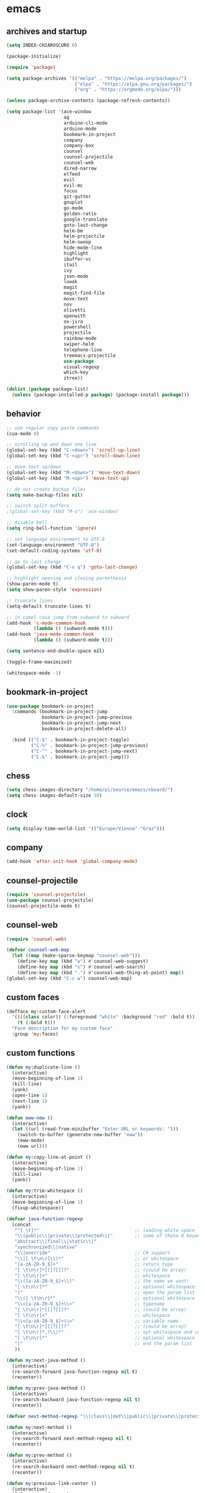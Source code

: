 * emacs
** archives and startup
#+BEGIN_SRC emacs-lisp
  (setq INDEX-CHIAROSCURO 0)

  (package-initialize)

  (require 'package)

  (setq package-archives '(("melpa" . "https://melpa.org/packages/")
                           ("elpa" . "https://elpa.gnu.org/packages/")
                           ("org" . "https://orgmode.org/elpa/")))

  (unless package-archive-contents (package-refresh-contents))

  (setq package-list '(ace-window
                       ag
                       arduino-cli-mode
                       arduino-mode
                       bookmark-in-project
                       company
                       company-box
                       counsel
                       counsel-projectile
                       counsel-web
                       dired-narrow
                       elfeed
                       evil
                       evil-mc
                       focus
                       git-gutter
                       gnuplot
                       go-mode
                       golden-ratio
                       google-translate
                       goto-last-change
                       helm-bm
                       helm-projectile
                       helm-swoop
                       hide-mode-line
                       highlight
                       ibuffer-vc
                       itail
                       ivy
                       json-mode
                       luwak
                       magit
                       magit-find-file
                       move-text
                       nov
                       olivetti
                       openwith
                       ox-jira
                       powershell
                       projectile
                       rainbow-mode
                       swiper-helm
                       telephone-line
                       treemacs-projectile
                       use-package
                       visual-regexp
                       which-key
                       ztree))

  (dolist (package package-list)
    (unless (package-installed-p package) (package-install package)))
#+END_SRC
** behavior
#+BEGIN_SRC emacs-lisp
  ;; use regular copy paste commands
  (cua-mode 0)

  ;; scrolling up and down one line
  (global-set-key (kbd "C-<down>") 'scroll-up-line)
  (global-set-key (kbd "C-<up>") 'scroll-down-line)

  ;; move text up/down
  (global-set-key (kbd "M-<down>") 'move-text-down)
  (global-set-key (kbd "M-<up>") 'move-text-up)

  ;; do not create backup files
  (setq make-backup-files nil)

  ;; switch split buffers
  ;(global-set-key (kbd "M-o") 'ace-window)

  ;; disable bell
  (setq ring-bell-function 'ignore)

  ;; set language environment to UTF-8
  (set-language-environment "UTF-8")
  (set-default-coding-systems 'utf-8)

  ;; go to last change
  (global-set-key (kbd "C-x q") 'goto-last-change)

  ;; highlight opening and closing parenthesis
  (show-paren-mode t)
  (setq show-paren-style 'expression)

  ;; truncate lines
  (setq-default truncate-lines t)

  ;; in camel case jump from subword to subword
  (add-hook 'c-mode-common-hook
            (lambda () (subword-mode t)))
  (add-hook 'java-mode-common-hook
            (lambda () (subword-mode t)))

  (setq sentence-end-double-space nil)

  (toggle-frame-maximized)

  (whitespace-mode -1)
#+END_SRC
** bookmark-in-project
#+BEGIN_SRC emacs-lisp
  (use-package bookmark-in-project
    :commands (bookmark-in-project-jump
               bookmark-in-project-jump-previous
               bookmark-in-project-jump-next
               bookmark-in-project-delete-all)

    :bind (("C-$" . bookmark-in-project-toggle)
           ("C-%" . bookmark-in-project-jump-previous)
           ("C-^" . bookmark-in-project-jump-next)
           ("C-&" . bookmark-in-project-jump)))
#+END_SRC
** chess
#+BEGIN_SRC emacs-lisp
(setq chess-images-directory "/home/pi/source/emacs/xboard/")
(setq chess-images-default-size 50)
#+END_SRC
** clock
#+BEGIN_SRC emacs-lisp
  (setq display-time-world-list '(("Europe/Vienna" "Graz")))
#+END_SRC
** company
#+BEGIN_SRC emacs-lisp
  (add-hook 'after-init-hook 'global-company-mode)
#+END_SRC
** counsel-projectile
#+BEGIN_SRC emacs-lisp
  (require 'counsel-projectile)
  (use-package counsel-projectile)
  (counsel-projectile-mode t)
#+END_SRC
** counsel-web
#+BEGIN_SRC emacs-lisp
  (require 'counsel-web)

  (defvar counsel-web-map
    (let ((map (make-sparse-keymap "counsel-web")))
      (define-key map (kbd "w") #'counsel-web-suggest)
      (define-key map (kbd "s") #'counsel-web-search)
      (define-key map (kbd ".") #'counsel-web-thing-at-point) map))
  (global-set-key (kbd "C-c w") counsel-web-map)
#+END_SRC
** custom faces
#+BEGIN_SRC emacs-lisp
  (defface my:custom-face-alert
    '((((class color)) (:foreground "white" :background "red" :bold t))
      (t (:bold t)))
    "Face description for my custom face"
    :group 'my:faces)
#+END_SRC
** custom functions
#+BEGIN_SRC emacs-lisp
  (defun my:duplicate-line ()
    (interactive)
    (move-beginning-of-line 1)
    (kill-line)
    (yank)
    (open-line 1)
    (next-line 1)
    (yank))

  (defun eww-new ()
    (interactive)
    (let ((url (read-from-minibuffer "Enter URL or keywords: ")))
      (switch-to-buffer (generate-new-buffer "eww"))
      (eww-mode)
      (eww url)))

  (defun my:copy-line-at-point ()
    (interactive)
    (move-beginning-of-line 1)
    (kill-line)
    (yank))

  (defun my:trim-whitespace ()
    (interactive)
    (move-beginning-of-line 1)
    (fixup-whitespace))

  (defvar java-function-regexp
    (concat
     "^[ \t]*"                                   ;; leading white space
     "\\(public\\|private\\|protected\\|"        ;; some of these 8 keywords
     "abstract\\|final\\|static\\|"
     "synchronized\\|native"
     "\\|override"                               ;; C# support
     "\\|[ \t\n\r]\\)*"                          ;; or whitespace
     "[a-zA-Z0-9_$]+"                            ;; return type
     "[ \t\n\r]*[[]?[]]?"                        ;; (could be array)
     "[ \t\n\r]+"                                ;; whitespace
     "\\([a-zA-Z0-9_$]+\\)"                      ;; the name we want!
     "[ \t\n\r]*"                                ;; optional whitespace
     "("                                         ;; open the param list
     "\\([ \t\n\r]*"                             ;; optional whitespace
     "\\<[a-zA-Z0-9_$]+\\>"                      ;; typename
     "[ \t\n\r]*[[]?[]]?"                        ;; (could be array)
     "[ \t\n\r]+"                                ;; whitespace
     "\\<[a-zA-Z0-9_$]+\\>"                      ;; variable name
     "[ \t\n\r]*[[]?[]]?"                        ;; (could be array)
     "[ \t\n\r]*,?\\)*"                          ;; opt whitespace and comma
     "[ \t\n\r]*"                                ;; optional whitespace
     ")"                                         ;; end the param list
     ))

  (defun my:next-java-method ()
    (interactive)
    (re-search-forward java-function-regexp nil t)
    (recenter))

  (defun my:prev-java-method ()
    (interactive)
    (re-search-backward java-function-regexp nil t)
    (recenter))

  (defvar next-method-regexp "\\(class\\|def\\|public\\|private\\|protected\\|defun\\|defvar\\|[a-zA-Z0-9_$]+(\\)")

  (defun my:next-method ()
    (interactive)
    (re-search-forward next-method-regexp nil t)
    (recenter))

  (defun my:prev-method ()
    (interactive)
    (re-search-backward next-method-regexp nil t)
    (recenter))

  (defun my:previous-link-center ()
    (interactive)
    (Info-prev-reference)
    (recenter))

  (defun my:next-link-center ()
    (interactive)
    (Info-next-reference)
    (recenter))

  (defun my:agenda-view ()
    (interactive)
    (org-agenda t "a")
    (org-agenda-day-view)
    (delete-other-windows)
    (org-agenda-redo-all))

  (defun my:replace-umlauts ()
    (interactive)
    (beginning-of-buffer)
    (while (search-forward "ae" nil t)
      (replace-match "ä" nil t))
    (beginning-of-buffer)
    (while (search-forward "oe" nil t)
      (replace-match "ö" nil t))
    (beginning-of-buffer)
    (while (search-forward "ue" nil t)
      (replace-match "ü" nil t)))

  (defun my:umlaut-a ()
    (interactive)
    (insert "ä"))
  (global-set-key (kbd "C-c k a") 'my:umlaut-a)

  (defun my:umlaut-o ()
    (interactive)
    (insert "ö"))
  (global-set-key (kbd "C-c k o") 'my:umlaut-o)

  (defun my:umlaut-u ()
    (interactive)
    (insert "ü"))
  (global-set-key (kbd "C-c k u") 'my:umlaut-u)

  (defun my:umlaut-s ()
    (interactive)
    (insert "ß"))
  (global-set-key (kbd "C-c k s") 'my:umlaut-s)

  (defun my:get-filename ()
    (interactive)
    (dired-jump)
    (dired-copy-filename-as-kill)
    (kill-this-buffer))
  (global-set-key (kbd "C-x y") 'my:get-filename)

  (defun my:projectile-magit ()
    (interactive)
    (projectile-vc)
    (delete-other-windows))
  (global-set-key (kbd "C-c v") 'my:projectile-magit)

  (defun my:magit-log ()
    (interactive)
    (magit-log-current nil nil nil)
    (delete-other-windows))
  (global-set-key (kbd "C-c L") 'my:magit-log)

  (defun my:new-line ()
    (interactive)
    (move-end-of-line nil)
    (newline)
    (c-indent-line-or-region))
  (global-set-key (kbd "C-c n") 'my:new-line)

  (defun my:toggle-fringe ()
    (interactive)
    (cond ((eq my:fringe 1)
      (progn (fringe-mode '(0 . 0))
             (setq my:fringe 0)
             (message "fringe off")))
    ((eq my:fringe 0)
      (progn (fringe-mode '(20 . 20))
             (setq my:fringe 1)
             (message "fringe on")))))
  (global-set-key (kbd "C-}") 'my:toggle-fringe)

  (defun my:start-screen ()
    (interactive)
    (my:agenda-view)
    (org-agenda-redo-all)
    (split-window-below)
    (my:show-projects))

  (defun my:show-projects ()
    (interactive)
    (switch-to-buffer "*projects*")
    (mark-whole-buffer)
    (cua-delete-region)
    (org-mode)
    (insert "#+TITLE: Projects\n\n")
    (dolist (project (projectile-relevant-known-projects))
      (insert (concat "* " " [[" project "]] " "\n")))
    (goto-char (point-min)))

  (defun my:dired-projectile-main-folder ()
    (projectile-dired)
    (dired-up-directory))

  (defun my:dired-projectile-search (regexp search-in-subdirs)
    (interactive "sRegexp: \nP")
    (my:dired-projectile-main-folder)
    (message regexp)
    (dired-do-find-regexp regexp)
    (delete-other-windows))

  (defun my:vc-git-grep ()
    "my:vc-git-grep"
    (interactive)
    (vc-git-grep (read-from-minibuffer "Search for: ")
      "\*"
      "\*"))

  (defun my:reset-font-size ()
    (interactive)
    (setq font-size default-font-size)
    (set-face-attribute 'default nil :height font-size))
  (global-set-key (kbd "C-S-o") 'my:reset-font-size)

  (defun my:decrease-font-size ()
    (interactive)
    (setq font-size (- font-size 20))
    (set-face-attribute 'default nil :height font-size))
  (global-set-key (kbd "C-!") 'my:decrease-font-size)

  (defun my:increase-font-size ()
    (interactive)
    (setq font-size (+ font-size 20))
    (set-face-attribute 'default nil :height font-size))
  (global-set-key (kbd "C-@") 'my:increase-font-size)

  (defun my:avy-goto-line ()
    (interactive)
    (avy-goto-line)
    (evil-first-non-blank))
  (global-set-key (kbd "C-t") 'my:avy-goto-line)

  (defun my:disable-golden-ratio-mode ()
    "Disable golden-ratio-mode in ediff."
    (golden-ratio-mode -1))
  (add-hook 'ediff-mode-hook #'my:disable-golden-ratio-mode)

  (defun my:enable-golden-ratio-mode ()
    "Enable golden-ratio-mode after ediff."
    (golden-ratio-mode 1))
  (add-hook 'ediff-quit-hook #'my:enable-golden-ratio-mode)
#+END_SRC
** custom minor foo mode
See https://nullprogram.com/blog/2013/02/06/
#+BEGIN_SRC emacs-lisp
(make-variable-buffer-local
 (defvar foo-count 0
   "Number of foos inserted into the current buffer."))

(defun insert-foo ()
  (interactive)
  (setq foo-count (1+ foo-count))
  (insert "foo"))

;;;###autoload
(define-minor-mode foo-mode
  "Get your foos in the right places."
  :lighter " foo"
  :keymap (let ((map (make-sparse-keymap)))
            (define-key map (kbd "C-c f") 'insert-foo)
            map))

;;;###autoload
(add-hook 'text-mode-hook 'foo-mode)

(provide 'foo-mode)
#+END_SRC
** custom minor logger mode
#+BEGIN_SRC emacs-lisp
  (define-minor-mode my-logger-mode
    "Custom mode for following logs.")
  (add-hook 'my-logger-mode-hook 'my:my-logger-colorize-background)

  (defun my:my-logger-colorize-background ()
  (interactive)
    (highlight-regexp "treemacs")
    ;;(setq buffer-face-mode-face '(:background "red"))
    (buffer-face-mode 1))
#+END_SRC
** dap-debug template
#+BEGIN_SRC emacs-lisp
;  (dap-register-debug-template "My Runner1"
;                               (list :type "java"
;                                     :request "launch"
;                                     :args "heeeeeeeeeello"
;                                     :vmArgs ""
;                                     :projectName "maven_sandbox"
;                                     :mainClass "org.sandbox.Main"
;                                     :env '(("DEV" . "1"))))
; 
;  (dap-register-debug-template "My Runner2"
;                               (list :type "java"
;                                     :request "launch"
;                                     :args "1 2 3 4 5 6"
;                                     :vmArgs ""
;                                     :projectName "maven_sandbox"
;                                     :mainClass "org.sandbox.Main"
;                                     :env '(("DEV" . "1"))))
#+END_SRC
** dired
#+BEGIN_SRC emacs-lisp
  ;; dired move up folder with "b"
  (add-hook 'dired-mode-hook
            (lambda ()
              (define-key dired-mode-map (kbd "b")
                          (lambda () (interactive) (find-alternate-file "..")))))

  (use-package dired-narrow
    :ensure t
    :config
    (bind-key "C-x f" #'dired-narrow-fuzzy))
  (require 'dired-narrow)
  (setq dired-dwim-target t)
#+END_SRC
** ediff
#+BEGIN_SRC emacs-lisp
(setq ediff-split-window-function 'split-window-horizontally)
#+END_SRC
** elfeed
#+BEGIN_SRC emacs-lisp
  (require 'elfeed)
  (setq elfeed-feeds '(("https://www.comicsrss.com/rss/dilbert.rss" comics dilbert)
                       ("https://www.comicsrss.com/rss/garfield.rss" comics garfield)
                       ("https://www.comicsrss.com/rss/peanuts.rss" comics peanuts)
                       ("https://rss.orf.at/news.xml" news orf)
                       ("https://rss.orf.at/steiermark.xml" news orf steiermark)
                       ("https://rss.orf.at/science.xml" news orf science)
                       ("https://rss.orf.at/sport.xml" news orf sport)
                       ("https://rss.orf.at/help.xml" news orf help)
                       ("https://rss.orf.at/oe3.xml" news orf oe3)
                       ("https://rss.orf.at/fm4.xml" news orf fm4)
                       ("https://www.derstandard.at/rss" derstandard)
                       ("https://www.derstandard.at/rss/international" derstandard international)
                       ("https://www.derstandard.at/rss/inland" derstandard inland)
                       ("https://www.derstandard.at/rss/web" derstandard web)
                       ("https://www.derstandard.at/rss/live" derstandard live)
  ))
#+END_SRC
** engine mode
#+BEGIN_SRC emacs-lisp
;;(require 'engine-mode)
;;(engine-mode t)

;;(defengine duckduckgo
;;  "https://duckduckgo.com/?q=%s"
;;  :keybinding "d")

;;(defengine google
;;  "http://www.google.com/search?ie=utf-8&oe=utf-8&q=%s"
;;  :keybinding "g")

;;(defengine google-images
;;  "http://www.google.com/images?hl=en&source=hp&biw=1440&bih=795&gbv=2&aq=f&aqi=&aql=&oq=&q=%s"
;;  :keybinding "i")

;;(defengine google-maps
;;  "http://maps.google.com/maps?q=%s"
;;  :keybinding "m")

;;(defengine stack-overflow
;;  "https://stackoverflow.com/search?q=%s"
;;  :keybinding "o")

;;(defengine wikipedia
;;  "http://www.wikipedia.org/search-redirect.php?language=en&go=Go&search=%s"
;;  :keybinding "w")

;;(defengine youtube
;;  "http://www.youtube.com/results?aq=f&oq=&search_query=%s"
;;  :keybinding "y")
#+END_SRC
** environment setup
Load environment variables properly by installing *exec-path-from-shell*.
#+BEGIN_SRC emacs-lisp
  (use-package exec-path-from-shell :ensure t)
  (exec-path-from-shell-initialize)
#+END_SRC
** evil
#+BEGIN_SRC emacs-lisp
  (use-package evil)
  (require 'evil)
  (evil-mode 1)

  (setq evil-default-state 'emacs)

  (use-package telephone-line)
  (require 'telephone-line)

  (setq telephone-line-primary-left-separator    'telephone-line-flat
        telephone-line-secondary-left-separator  'telephone-line-flat
        telephone-line-primary-right-separator   'telephone-line-flat
        telephone-line-secondary-right-separator 'telephone-line-flat)

  (setq telephone-line-evil-use-short-tag t)

  (setq telephone-line-lhs
      '((evil . (telephone-line-evil-tag-segment))
        (nil  . (telephone-line-buffer-segment))
        (nil  . (telephone-line-vc-segment
                 telephone-line-erc-modified-channels-segment))
        (nil  . (telephone-line-projectile-segment))))

  (setq telephone-line-rhs
      '((nil  . (telephone-line-misc-info-segment))
        (nil  . (telephone-line-major-mode-segment))
        (nil  . (telephone-line-airline-position-segment))))

  ;; all configurations must be set before this line
  ;; https://github.com/dbordak/telephone-line/blob/master/examples.org
  (telephone-line-mode 1)
#+END_SRC
** evil-mc
#+BEGIN_SRC emacs-lisp
  (require 'evil-mc)
  (global-evil-mc-mode 1)
#+END_SRC
** eww
#+BEGIN_SRC emacs-lisp
  ;;(setq browse-url-browser-function 'eww-browse-url ;; Use eww as the default browser
  ;;      shr-use-fonts  nil ;; No special fonts
  ;;      shr-use-colors nil ;; No colors
  ;;      eww-search-prefix "https://wiby.me/?q=") ;; Use another engine for searching

  (setq eww-search-prefix "https://www.google.com/search?q=")

  (cond
   ((string-equal system-type "windows-nt")
    (progn (setq browse-url-browser-function 'browse-url-generic browse-url-generic-program "C:\\Program Files\\Google\\Chrome\\Application\\chrome.exe") (message "windows-nt")))
   ((string-equal system-type "gnu/linux")
    (progn (setq browse-url-browser-function 'browse-url-generic browse-url-generic-program "chromium-browser") (message "linux"))))
 #+END_SRC
** focus
#+BEGIN_SRC emacs-lisp
(require 'focus)
#+END_SRC
** git-gutter
#+BEGIN_SRC emacs-lisp
  (global-git-gutter-mode t)
#+END_SRC
** gnus
#+BEGIN_SRC emacs-lisp
;;; {{ If you'd like to compose mail outside of Gnus, below code should be moved into "~/.emacs.d/init.el",
;;; Personal Information
;(setq user-full-name MAIL-NAME
;      user-mail-address MAIL-MAIL)
; 
;;; Send email through SMTP
;(setq message-send-mail-function 'smtpmail-send-it
;      smtpmail-default-smtp-server "mail.gmx.net"
;      smtpmail-smtp-service 587
;      smtpmail-local-domain MAIL-MAIL)
; 
;;; auto-complete emacs address using bbdb command, optional
;;;(add-hook 'message-mode-hook
;;;          '(lambda ()
;;;             (flyspell-mode t)
;;;             (local-set-key (kbd "TAB") 'bbdb-complete-name)))
;;; }}
; 
;(require 'nnir)
; 
;;; Please note mail folders in `gnus-select-method' have NO prefix like "nnimap+hotmail:" or "nnimap+gmail:"
;(setq gnus-select-method '(nntp "news.gwene.org")) ;; Read feeds/atom through gwene
; 
;;; ask encryption password once
;(setq epa-file-cache-passphrase-for-symmetric-encryption t)
; 
;(add-to-list 'gnus-secondary-select-methods
;             '(nnimap "gmx"
;                      (nnimap-address "imap.gmx.net")
;                      (nnimap-server-port 993)
;                      (nnimap-stream ssl)
;                      (nnir-search-engine imap)
;                      (nnmail-expiry-wait 90)))
; 
;;; @see http://gnus.org/manual/gnus_397.html
;;;(add-to-list 'gnus-secondary-select-methods
;;;             '(nnimap "gmail"
;;;                      (nnimap-address "imap.gmail.com")
;;;                      (nnimap-server-port 993)
;;;                      (nnimap-stream ssl)
;;;                      (nnir-search-engine imap)
;;;                      ;; @see http://www.gnu.org/software/emacs/manual/html_node/gnus/Expiring-Mail.html
;;;                      ;; press 'E' to expire email
;;;                      (nnmail-expiry-target "nnimap+gmail:[Gmail]/Trash")
;;;                      (nnmail-expiry-wait 90)))
; 
;;; OPTIONAL, the setup for Microsoft Hotmail
;;;(add-to-list 'gnus-secondary-select-methods
;;;             '(nnimap "hotmail"
;;;                      (nnimap-address "imap-mail.outlook.com")
;;;                      (nnimap-server-port 993)
;;;                      (nnimap-stream ssl)
;;;                      (nnir-search-engine imap)
;;;                      (nnmail-expiry-wait 90)))
; 
;(setq gnus-thread-sort-functions
;      '(gnus-thread-sort-by-most-recent-date
;        (not gnus-thread-sort-by-number)))
; 
;;; NO 'passive
;(setq gnus-use-cache t)
; 
;;; {{ press "o" to view all groups
;(defun my-gnus-group-list-subscribed-groups ()
;  "List all subscribed groups with or without un-read messages"
;  (interactive)
;  (gnus-group-list-all-groups 5))
; 
;(define-key gnus-group-mode-map
;  ;; list all the subscribed groups even they contain zero un-read messages
;  (kbd "o") 'my-gnus-group-list-subscribed-groups)
;;; }}
; 
;;; BBDB: Address list
;;;(add-to-list 'load-path "/where/you/place/bbdb/")
;;;(require 'bbdb)
;;;(bbdb-initialize 'message 'gnus 'sendmail)
;;;(add-hook 'gnus-startup-hook 'bbdb-insinuate-gnus)
;;;(setq bbdb/mail-auto-create-p t
;;;      bbdb/news-auto-create-p t)
; 
;;; Fetch only part of the article if we can.
;;; I saw this in someone's .gnus
;(setq gnus-read-active-file 'some)
; 
;;; open attachment
;(eval-after-load 'mailcap
;  '(progn
;     (cond
;      ;; on macOS, maybe change mailcap-mime-data?
;      ((eq system-type 'darwin))
;      ;; on Windows, maybe change mailcap-mime-data?
;      ((eq system-type 'windows-nt))
;      (t
;       ;; Linux, read ~/.mailcap
;       (mailcap-parse-mailcaps)))))
; 
;;; Tree view for groups.
;(add-hook 'gnus-group-mode-hook 'gnus-topic-mode)
; 
;;; Threads!  I hate reading un-threaded email -- especially mailing
;;; lists.  This helps a ton!
;(setq gnus-summary-thread-gathering-function 'gnus-gather-threads-by-subject)
; 
;;; Also, I prefer to see only the top level message.  If a message has
;;; several replies or is part of a thread, only show the first message.
;;; `gnus-thread-ignore-subject' will ignore the subject and
;;; look at 'In-Reply-To:' and 'References:' headers.
;(setq gnus-thread-hide-subtree t)
;(setq gnus-thread-ignore-subject t)
; 
;;; Read HTML mail:
;;; You need install the command line web browser 'w3m' and Emacs plugin 'w3m'
;;; manually. It specify the html render as w3m so my setup works on all versions
;;; of Emacs.
;;;
;;; Since Emacs 24+, a default html rendering engine `shr' is provided:
;;;   - It works out of box without any cli program dependency or setup
;;;   - It can render html color
;;; So below line is optional.
;(setq mm-text-html-renderer 'w3m) ;; OPTIONAL
; 
;;; http://www.gnu.org/software/emacs/manual/html_node/gnus/_005b9_002e2_005d.html
;(setq gnus-use-correct-string-widths nil)
; 
;;; Sample on how to organize mail folders.
;;; It's dependent on `gnus-topic-mode'.
;(eval-after-load 'gnus-topic
;  '(progn
;     (setq gnus-message-archive-group '((format-time-string "sent.%Y")))
;     (setq gnus-server-alist '(("archive" nnfolder "archive" (nnfolder-directory "~/Mail/archive")
;                                (nnfolder-active-file "~/Mail/archive/active")
;                                (nnfolder-get-new-mail nil)
;                                (nnfolder-inhibit-expiry t))))
; 
;     ;; "Gnus" is the root folder, and there are three mail accounts, "misc", "hotmail", "gmail"
;     (setq gnus-topic-topology '(("Gnus" visible)
;                                 (("misc" visible))
;                                 ;;(("hotmail" visible nil nil))
;                                 ;;(("gmail" visible nil nil))))
;                                 (("gmx" visible nil nil))))
; 
;     ;; each topic corresponds to a public imap folder
;     (setq gnus-topic-alist '(
;                              ("gmx" ;; the key of topic
;                               "nnimap+gmx:Inbox"
;                               "nnimap+gmx:Drafts"
;                               "nnimap+gmx:Sent"
;                               "nnimap+gmx:Junk"
;                               "nnimap+gmx:Deleted")
;                              ;;("hotmail" ;; the key of topic
;                              ;; "nnimap+hotmail:Inbox"
;                              ;; "nnimap+hotmail:Drafts"
;                              ;; "nnimap+hotmail:Sent"
;                              ;; "nnimap+hotmail:Junk"
;                              ;; "nnimap+hotmail:Deleted")
;                              ;;("gmail" ;; the key of topic
;                              ;; "nnimap+gmail:INBOX"
;                              ;; "nnimap+gmail:[Gmail]/Sent Mail"
;                              ;; "nnimap+gmail:[Gmail]/Trash"
;                              ;; "nnimap+gmail:Drafts")
;                              ("misc" ;; the key of topic
;                               "nnfolder+archive:sent.2018"
;                               "nnfolder+archive:sent.2019"
;                               "nndraft:drafts")
;                              ("Gnus")))
;
;     ;; see latest 200 mails in topic then press Enter on any group
;     ;;(gnus-topic-set-parameters "gmail" '((display . 200)))
;     ;;(gnus-topic-set-parameters "hotmail" '((display . 200)))
;     (gnus-topic-set-parameters "gmx" '((display . 200)))
;))
#+END_SRC
** golden-ratio
#+BEGIN_SRC emacs-lisp
  (require 'golden-ratio)
  (golden-ratio-mode -1)
#+END_SRC
** google-translate
#+BEGIN_SRC emacs-lisp
  (require 'google-translate)
  (require 'google-translate-default-ui)
  (global-set-key (kbd "C-c P") 'google-translate-at-point)
  (global-set-key (kbd "C-c T") 'google-translate-query-translate)
  (global-set-key (kbd "C-c R") 'google-translate-query-translate-reverse)
  (setq google-translate-default-source-language "fr")
  (setq google-translate-default-target-language "en")
#+END_SRC
** helm
#+BEGIN_SRC emacs-lisp
  (use-package helm
    :ensure t
    :init
    (helm-mode t)
    (progn (setq helm-buffers-fuzzy-matching t))
    :bind
    (("M-x" . helm-M-x))
    (("C-c k r" . helm-show-kill-ring))
    (("C-c h" . helm-grep-do-git-grep))
    (("C-r"   . helm-swoop))
    (("C-c b" . helm-buffers-list))
    (("C-c r" . helm-bookmarks))
    (("C-c i" . helm-mini))
    (("C-c q" . helm-info)))
#+END_SRC
** helm-projectile
#+BEGIN_SRC emacs-lisp
  (require 'helm-projectile)
  (helm-projectile-on)
#+END_SRC
** highlight
#+BEGIN_SRC emacs-lisp
;;;(defun my:hlt-highlight (beg end &optional face)
;;;  "Highlight the region between BEG and END using FACE."
;;;  (when (null face)
;;;    (setq face 'highlight)) ; Use 'highlight' face if no face is specified
;;;  (put-text-property beg end 'face face))
;;; 
;;;(advice-add 'hlt-highlight-symbol :override #'my:hlt-highlight)
#+END_SRC
** ibuffer-vc
#+BEGIN_SRC emacs-lisp
   (add-hook 'ibuffer-hook
     (lambda ()
       (ibuffer-vc-set-filter-groups-by-vc-root)
       (unless (eq ibuffer-sorting-mode 'alphabetic)
         (ibuffer-do-sort-by-alphabetic))))
#+END_SRC
** ido
#+BEGIN_SRC emacs-lisp
  (setq ido-enable-flex-matching t)
  (ido-mode t)
#+END_SRC
** itail
#+BEGIN_SRC emacs-lisp
  (defun my:set-highlight-regexp ()
    (highlight-regexp "gui" 'hi-green)
    (highlight-regexp "client" 'hi-green)
    (highlight-lines-matching-regexp "xxx" 'hi-aquamarine)
    (highlight-lines-matching-regexp "memode" 'hi-blue-b)
    (highlight-lines-matching-regexp "\"state\"" 'hi-blue-b)
    (highlight-lines-matching-regexp "error" 'my:custom-face-alert)
    (highlight-lines-matching-regexp "crash" 'my:custom-face-alert)
    (highlight-lines-matching-regexp "->" 'hi-yellow)

    ;;hi-aquamarine
    ;;hi-black-b
    ;;hi-black-hb
    ;;hi-blue
    ;;hi-blue-b
    ;;hi-green
    ;;hi-green-b
    ;;hi-pink
    ;;hi-red-b
    ;;hi-salmon
    ;;hi-yellow
  )

  (require 'itail)
  (add-hook 'itail-mode-hook 'my:set-highlight-regexp)
#+END_SRC
** ivy
#+BEGIN_SRC emacs-lisp
  (setq ivy-height 15)
#+END_SRC
** key bindings, kbd
#+BEGIN_SRC emacs-lisp
  (global-set-key (kbd "<f10>") 'tmm-menubar)
  (global-set-key (kbd "C-<next>") 'next-buffer)
  (global-set-key (kbd "C-<prior>") 'previous-buffer)
  (global-set-key (kbd "C-x g") 'magit-status)
  (global-set-key (kbd "C-x p") 'projectile-switch-project)
  (global-set-key (kbd "C-x o") 'projectile-find-file)
  (global-set-key (kbd "C-x d") 'my:duplicate-line)
  (global-set-key (kbd "<C-iso-lefttab>") 'my:previous-link-center)
  (global-set-key (kbd "<C-tab>") 'completion-at-point)
  (global-set-key (kbd "C-c m") 'my:agenda-view)
  (global-set-key (kbd "C-S-<up>") 'my:prev-java-method)
  (global-set-key (kbd "C-S-<down>") 'my:next-java-method)
  (global-set-key (kbd "C-9") 'helm-imenu)
  (global-set-key (kbd "C-=") 'lsp-ui-imenu)
  (global-set-key (kbd "C-0") 'treemacs)
  ;(global-set-key (kbd "C-`") 'my:dired-projectile-search)
  (global-set-key (kbd "C-\\") 'my:vc-git-grep)
  (global-set-key (kbd "C-M-`") 'helm-projectile-grep)
  (global-set-key (kbd "C-8") 'whitespace-mode)
  (global-set-key (kbd "C-x t") 'bookmark-bmenu-list)
  (global-set-key (kbd "C-x 5 5") 'magit-blame)
  (global-set-key (kbd "C-x 5 6") 'magit-log-buffer-file)
  (global-set-key (kbd "C-<escape>") 'evil-mode)
  ;(global-set-key (kbd "C-'") 'treemacs-increase-width)
  (global-set-key (kbd "C-;") 'treemacs-decrease-width)
  (global-set-key (kbd "M-m") 'xref-pop-marker-stack)
  (global-set-key (kbd "M-,") 'xref-find-definitions)
  (global-set-key (kbd "M-n") 'evil-first-non-blank)
  (global-set-key (kbd "C-x w") 'overwrite-mode)
  (global-set-key (kbd "C-c y") 'my:copy-line-at-point)
  (global-set-key (kbd "C-c t") 'my:trim-whitespace)
  (global-set-key (kbd "C-c j") 'company-yasnippet)
  (global-set-key (kbd "C-c SPC") 'company-complete)
  (global-set-key (kbd "C-x e") 'eval-buffer)
  (global-set-key (kbd "C-x a t") 'ert-run-tests-interactively)
  (global-set-key (kbd "M-s s") 'swiper)
  (global-set-key (kbd "M-s a") 'swiper-all)
  (global-set-key (kbd "M-s d") 'swiper-helm)
  (global-set-key (kbd "C-s") 'swiper)
  (global-set-key (kbd "C-c d") 'lsp-ui-peek-find-definitions)
  ;;;(global-set-key (kbd "C-c i") 'lsp-ui-peek-find-implementation)
  (global-set-key (kbd "C-c e") 'lsp-execute-code-action)
  (global-set-key (kbd "C-x b") 'ido-switch-buffer)
  (global-set-key (kbd "C-x C-b") 'ido-switch-buffer)
  (global-set-key (kbd "C-<") #'(lambda() (interactive) (scroll-right 10)))
  (global-set-key (kbd "C->") #'(lambda() (interactive) (scroll-left 10)))
  (global-set-key (kbd "C-#") 'global-hl-line-mode)
  (global-set-key (kbd "C-x r 1") 'copy-to-register)
  (global-set-key (kbd "C-x r 2") 'helm-register)
  ;;;(global-set-key (kbd "C-@") 'helm-register)
  (global-set-key (kbd "C-+") 'helm-filtered-bookmarks)
  (global-set-key (kbd "C-{") 'global-hide-mode-line-mode)
  (global-set-key (kbd "C-t") 'counsel-projectile-switch-to-buffer)
  (global-set-key (kbd "C-p") 'counsel-projectile-switch-project)
  (global-set-key (kbd "C-c u u") 'dap-java-run-test-class)
  (global-set-key (kbd "C-c u t") 'dap-java-run-test-method)
  (global-set-key (kbd "C-c i") 'ibuffer)
  (global-set-key (kbd "C-c 1") 'hlt-highlight)
  (global-set-key (kbd "C-c 2") 'hlt-unhighlight-region)
  (global-set-key (kbd "C-c 3") 'hlt-highlight-symbol)
  (global-set-key (kbd "C-.") 'avy-goto-char-2)
  (global-set-key (kbd "M-~") 'avy-goto-char-2)
  (global-set-key (kbd "C-c f") 'focus-mode)
  (global-set-key (kbd "M-o") 'other-window)
  (global-set-key (kbd "C-1") 'delete-other-windows)
#+END_SRC
** look
#+BEGIN_SRC emacs-lisp
  ;; disable menu bar
  (menu-bar-mode 0)

  ;; disable tool bar
  (tool-bar-mode 0)

  ;; disable scroll bar
  (scroll-bar-mode 0)

  ;; set width of fringe
  (fringe-mode '(20 . 20))
  (defvar my:fringe 1)

  ;; setup cache folder to prevent temporary files to clutter projects
  (setq user-cache-directory (concat EMACS-HOME "cache"))
  ;;(setq backup-directory-alist '(("." . '(expand-file-name "backups" user-cache-directory))))
  ;;(setq url-history-file (expand-file-name "url/history" user-cache-directory))
  ;;(setq auto-save-list-file-prefix (expand-file-name "auto-save-list/.saves-" user-cache-directory))
  ;;(setq projectile-known-projects-file (expand-file-name "projectile-bookmarks.eld" user-cache-directory))

  ;; cursor blinks forever
  (setq blink-cursor-blinks 0)

  ;; set line number mode and kbd to show them
  (setq display-line-numbers-type 'absolute)
  (global-set-key (kbd "C-7") 'global-display-line-numbers-mode)

  ;; use hl line
  (global-hl-line-mode -1)

  ;; 4 spaces indentation
  (setq c-default-style "linux" c-basic-offset 4)

  ;; disable tabs
  (setq-default indent-tabs-mode nil)
  (setq-default tab-width 4)
  (defun my:indent-tabs-mode ()
    (setq indent-tabs-mode nil))
  (add-hook 'c++-mode-hook #'my:indent-tabs-mode)
  (add-hook 'java-mode-hook #'my:indent-tabs-mode)

  (setq whitespace-line-column 1000)

  ;; clock
  (display-time)

  ;; ask for y/n instead of yes/no
  (fset 'yes-or-no-p 'y-or-n-p)

  ;; confirm before closing emacs
  (setq confirm-kill-emacs 'y-or-n-p)

  ;; increase height of which-key
  (setq max-mini-window-height 0.9)
  (setq which-key-side-window-max-height 0.9)

  ;; font size
  (defvar default-font-size 0 "Global Emacs default font size")
  (defvar font-size 0 "Global Emacs font size")
  (setq font-size 200)
  (setq default-font-size 200)
  (cond
   ((string-equal system-type "windows-nt")
    (progn (setq default-font-size 150) (setq font-size 150)))
   ((string-equal system-type "gnu/linux")
    (cond
     ((string-equal LINUX-VERSION "ubuntu")
      (progn (setq default-font-size 180) (setq font-size 180)))
     ((string-equal LINUX-VERSION "raspberrypi")
      (progn (setq default-font-size 200) (setq font-size 200))))))
  (set-face-attribute 'default nil :height font-size)

  ;; do not show start-up screen
  (setq inhibit-startup-screen t)

  ;;(setq initial-buffer-choice 'my:agenda-view)
  ;;(setq initial-buffer-choice 'my:start-screen)

  ;; https://www.masteringemacs.org/article/maximizing-emacs-startup
  ;; The code will only execute on Windows, and it works by sending a WM_SYSCOMMAND window message to
  ;; itself, telling it to maximize. The magic number 61488 is a constant declared as SC_MAXIMIZED.
  ;(defun my:maximize-frame ()
  ;  "Maximizes the active frame in Windows"
  ;  (interactive)
  ;  ;; Send a `WM_SYSCOMMAND' message to the active frame with the
  ;  ;; `SC_MAXIMIZE' parameter.
  ;  (when (eq system-type 'windows-nt)
  ;    (w32-send-sys-command 61488)))
  ;(add-hook 'window-setup-hook 'maximize-frame t)
#+END_SRC
** lsp
*** Company
Complete anything aka Company provides auto-completion.
Company-capf is enabled by default when you start LSP on a project.
You can also invoke ~M-x company-capf~ to enable capf (completion at point function).
#+BEGIN_SRC emacs-lisp
  (use-package company
    :ensure t)
  (use-package company-box
    :ensure t)
  (company-mode t)
  (require 'company-box)
  (add-hook 'company-mode-hook 'company-box-mode)

  (setq company-box-backends-colors
  '((company-yasnippet . (:all ,text-2 :selected (:background "green" :foreground "black")))))
#+END_SRC
*** Yasnippet
Yasnippet is a template system for Emacs.
It allows you to type abbreviation and complete the associated text.
#+BEGIN_SRC emacs-lisp
  (use-package yasnippet
    :config (yas-global-mode))
  (use-package yasnippet-snippets
    :ensure t)
  (setq yas-snippet-dirs '("~/.emacs.d/snippets"))
#+END_SRC

E.g. In java mode, if you type ~pr~ and hit ~<TAB>~ it should complete to ~System.out.println("text");~

To create a new snippet you can use ~yas-new-snippet~ command.
*** FlyCheck
FlyCheck checks for errors in code at run-time.
#+BEGIN_SRC emacs-lisp
  (use-package flycheck
    :ensure t
    :init (global-flycheck-mode))
#+END_SRC
*** Dap Mode
Emacs Debug Adapter Protocol aka DAP Mode allows us to debug your program.
Below we will integrate ~dap-mode~ with ~dap-hydra~.
~Dap-hydra~ shows keys you can use to enable various options and jump through code at runtime.
After we install dap-mode we will also install ~dap-java~.
#+BEGIN_SRC emacs-lisp
  (use-package dap-mode
    :ensure t
    :after (lsp-mode)
    :functions dap-hydra/nil
    :config
    (require 'dap-java)
    :bind (:map lsp-mode-map
                ("<f5>" . dap-debug)
                ("M-<f5>" . dap-hydra))
    :hook ((dap-mode . dap-ui-mode)
           (dap-session-created . (lambda (&_rest) (dap-hydra)))
           (dap-terminated . (lambda (&_rest) (dap-hydra/nil)))))

  (use-package dap-java :ensure nil)
#+END_SRC
*** Treemacs
Treemacs provides UI elements used for LSP UI.
Let's install lsp-treemacs and its dependency treemacs.
We will also assign ~M-9~ to show error list.
#+BEGIN_SRC emacs-lisp
  (use-package lsp-treemacs
    :after (lsp-mode treemacs)
    :ensure t
    :commands lsp-treemacs-errors-list
    :bind (:map lsp-mode-map
                ("M-9" . lsp-treemacs-errors-list)))

  (use-package treemacs
    :ensure t
    :commands (treemacs)
    :after (lsp-mode))

  (setq treemacs-no-png-images t)
  (treemacs-project-follow-mode t)
#+END_SRC
*** LSP UI
LSP UI is used in various packages that require UI elements in LSP.
E.g. ~lsp-ui-flycheck-list~ opens a window where you can see various coding errors while you code.
You can use ~C-c l T~ to toggle several UI elements.
We have also remapped some of the xref-find functions, so that we can easily jump around between symbols using ~M-.~, ~M-,~ and ~M-?~ keys.
#+BEGIN_SRC emacs-lisp
  (use-package lsp-ui
    :ensure t
    :after (lsp-mode)
    :bind (:map lsp-ui-mode-map
                ([remap xref-find-definitions] . lsp-ui-peek-find-definitions)
                ([remap xref-find-references] . lsp-ui-peek-find-references))
    :init (setq lsp-ui-doc-delay 1.5
                lsp-ui-doc-position 'bottom
                lsp-ui-doc-max-width 100))
#+END_SRC
Go through this [[https://github.com/emacs-lsp/lsp-ui/blob/master/lsp-ui-doc.el][link]] to see what other parameters are provided.
*** Helm LSP
Helm-lsp provides various functionality to work with the code.
E.g. code actions like adding *getter, setter, toString*, refactoring etc.
You can use ~helm-lsp-workspace-symbol~ to find various symbols (classes) within your workspace.
LSP's built in symbol explorer uses ~xref-find-apropos~ to provide symbol navigation.
Below we will replace that with helm version.
After that you can use ~C-c l g a~ to find workspace symbols in a more intuitive way.
#+BEGIN_SRC emacs-lisp
  (use-package helm-lsp
    :ensure t
    :after (lsp-mode)
    :commands (helm-lsp-workspace-symbol)
    :init (define-key lsp-mode-map [remap xref-find-apropos] #'helm-lsp-workspace-symbol))
#+END_SRC
*** Install LSP Package
Let's install the main package for lsp.
Here we will integrate lsp with which-key.
This way, when we type the prefix key ~C-c l~ we get additional help for completing the command.
#+BEGIN_SRC emacs-lisp
  (use-package lsp-mode
    :ensure t
    :hook ((lsp-mode . lsp-enable-which-key-integration)
           (java-mode . #'lsp-deferred))
    :init (setq lsp-keymap-prefix "C-c l"              ; this is for which-key integration documentation, need to use lsp-mode-map
                lsp-enable-file-watchers nil
                read-process-output-max (* 1024 1024)  ; 1 mb
                lsp-completion-provider :capf
                lsp-idle-delay 0.500)
    :config (setq lsp-intelephense-multi-root nil) ; don't scan unnecessary projects
    (with-eval-after-load 'lsp-intelephense
      (setf (lsp--client-multi-root (gethash 'iph lsp-clients)) nil))
    (define-key lsp-mode-map (kbd "C-c l") lsp-command-map))
#+END_SRC
You can start LSP server in a java project by using ~C-c l s s~.
Once you type ~C-c l~ ~which-key~ package should guide you through rest of the options.
In above setting I have added some memory management settings as suggested in [[https://emacs-lsp.github.io/lsp-mode/page/performance/][this guide]].
Change them to higher numbers, if you find *lsp-mode* sluggish in your computer.
*** LSP Java
This is the package that handles server installation and session management.
#+BEGIN_SRC  emacs-lisp
  (use-package lsp-java
    :ensure t
    :config (add-hook 'java-mode-hook 'lsp))

  (require 'lsp-java)
  (add-hook 'java-mode-hook #'lsp)

  (condition-case nil
      (require 'use-package)
    (file-error
     (require 'package)
     (add-to-list 'package-archives '("melpa" . "http://melpa.org/packages/"))
     (package-initialize)
     (package-refresh-contents)
     (package-install 'use-package)
     (setq use-package-always-ensure t)
     (require 'use-package)))

  (use-package projectile)
  (use-package flycheck)
  (use-package yasnippet :config (yas-global-mode))

  (use-package lsp-mode
    :hook ((lsp-mode . lsp-enable-which-key-integration))
    :config (setq lsp-completion-enable-additional-text-edit nil))
  (use-package hydra)
  (use-package company)
  (use-package company-box)
  (use-package lsp-ui)
  (use-package which-key :config (which-key-mode))
  (use-package lsp-java :config (add-hook 'java-mode-hook 'lsp))
  (use-package dap-mode :after lsp-mode :config (dap-auto-configure-mode))
  (use-package dap-java :ensure nil)
  (use-package helm-lsp)
  (use-package helm
    :config (helm-mode))
  (use-package lsp-treemacs)

  ;; show nice unit test results
  (add-hook 'compilation-filter-hook
            (lambda() (ansi-color-apply-on-region (point-min) (point-max))))
#+END_SRC

#+BEGIN_SRC  emacs-lisp
  (setq lsp-print-io t)

  ;; https://emacs-lsp.github.io/lsp-mode/tutorials/how-to-turn-off/
  (setq lsp-modeline-code-actions-enable nil)
  (setq lsp-headerline-breadcrumb-enable nil)
#+END_SRC
** lsp c++
#+BEGIN_SRC emacs-lisp
  (use-package lsp-mode
    :hook ((c++-mode . lsp)))
  (use-package lsp-ui
    :commands lsp-ui-mode)
  (require 'lsp-mode)
  (add-hook 'c-mode-hook #'lsp)
  (add-hook 'c++-mode-hook #'lsp)
  (setq lsp-clients-clangd-executable "clangd-13")
  ;;;sudo apt-get install clangd-13
  ;;;sudo apt-get install clang-13
  ;;;M-x compile
  ;;;clang++-13 -Wall -std=c++11 -o output-file main.cpp
#+END_SRC
** lsp python
#+BEGIN_SRC emacs-lisp
  (use-package lsp-mode
    :hook ((python-mode . lsp)))
  (use-package lsp-ui
    :commands lsp-ui-mode)
#+END_SRC
** magit
#+BEGIN_SRC emacs-lisp
  (use-package magit)
  (use-package magit-find-file)
  (with-eval-after-load 'magit-mode
    (add-hook 'after-save-hook 'magit-after-save-refresh-status t))

;;  (setq magit-display-buffer-function
;;        (lambda (buffer)
;;          (display-buffer buffer '(display-buffer-same-window))))

;;  (defun magit-display-buffer-traditional (buffer)
;;    "Display BUFFER the way this has traditionally been done."
;;    (display-buffer
;;     buffer (if (and (derived-mode-p 'magit-mode)
;;                     (not (memq (with-current-buffer buffer major-mode)
;;                                '(magit-process-mode
;;                                  magit-revision-mode
;;                                  magit-diff-mode
;;                                  magit-stash-mode))))
;;                                  ;;magit-status-mode))))
;;                '(display-buffer-same-window)
;;              nil)))
#+END_SRC
** mode line
#+BEGIN_SRC emacs-lisp
  (require 'hide-mode-line)
#+END_SRC
** nov
#+BEGIN_SRC emacs-lisp
  (defun my:nov-visual-line-mode ()
    (interactive)
    (visual-line-mode))

  (add-hook 'nov-mode-hook 'my:nov-visual-line-mode)
#+END_SRC
** olivetti
#+BEGIN_SRC emacs-lisp
  (require 'olivetti)
#+END_SRC
** openwith
#+BEGIN_SRC emacs-lisp
  (require 'openwith)
  (openwith-mode t)
  (setq openwith-associations
        (list (list (openwith-make-extension-regexp '("pdf")) "qpdfview" '(file))
              (list (openwith-make-extension-regexp '("avi" "mp3" "mp4" "wav")) "vlc" '(file))
              (list (openwith-make-extension-regexp '("cr2")) "rawtherapee" '(file))
              (list (openwith-make-extension-regexp '("sln")) "C:\\Program Files\\Microsoft Visual Studio\\2022\\Professional\\Common7\\IDE\\devenv.exe" '(file))
              (list (openwith-make-extension-regexp '("csproj")) "C:\\Program Files\\Microsoft Visual Studio\\2022\\Professional\\Common7\\IDE\\devenv.exe" '(file))))
#+END_SRC
** org mode
#+BEGIN_SRC emacs-lisp
  (setq org-directory "~/source/org-mode/")
  (setq org-default-notes-file (concat org-directory "/org-capture.org"))
  (global-set-key (kbd "C-c a") 'org-agenda)
  (global-set-key (kbd "C-c c") 'org-capture)
  (global-set-key (kbd "C-c s") 'org-schedule)
  (global-set-key (kbd "C-c l") 'org-store-link)
  (global-set-key (kbd "C-c o") 'org-switchb)

  (load (concat EMACS-HOME "agenda"))

  (setq org-priority-faces '((?A . (:foreground "white" :background "red3"        :weight 'bold))
                             (?B . (:foreground "white" :background "DarkOrange1" :weight 'bold))
                             (?C . (:foreground "white" :background "green4"      :weight 'bold))))

  (setq org-startup-folded 'showeverything)

;;;  (setq org-agenda-custom-commands
;;;        '(("x" agenda)
;;;          ("y" agenda*)
;;;          ("w" todo "TODO")
;;;          ("W" todo-tree "TODO")
;;;          ("1" todo-tree "DONE")
;;;          ("2" todo-tree "IN-PROGRESS")
;;;          ("u" tags "+boss-urgent")
;;;          ("v" tags-todo "+boss-urgent")
;;;          ("U" tags-tree "+boss-urgent")
;;;          ("f" occur-tree "\\<FIXME\\>")
;;;          ("h" . "HOME+Name tags searches") ;description for "h" prefix
;;;          ("hl" tags "+home+Lisa")
;;;          ("hp" tags "+home+Peter")
;;;          ("hk" tags "+home+Kim")))

  (setq org-support-shift-select 'always)
  (setq org-todo-keywords '((sequence "TODO" "IN-PROGRESS" "|" "DONE")))
  (setq org-tags-column 0)
  (setq org-adapt-indentation nil)

  (setq org-latex-pdf-process '("latexmk -f -pdf %f"))

  (setq org-image-actual-width (list 500))

  (setq org-publish-project-alist
      '(("org-mode-notes-emacs"
         :base-directory "~/source/org-mode/notes/emacs/"
         :base-extension "org"
         :publishing-directory "~/publish/emacs/"
         :recursive t
         :publishing-function org-html-publish-to-html
         :headline-levels 4
         :auto-preamble t)

        ("org-mode-notes-emacs-static"
         :base-directory "~/source/org-mode/notes/emacs/"
         :base-extension "css\\|js\\|png\\|jpg\\|gif\\|pdf\\|mp3\\|ogg\\|swf"
         :publishing-directory "~/publish/emacs/"
         :recursive t
         :publishing-function org-publish-attachment)

        ("org-mode-notes-development"
         :base-directory "~/source/org-mode/notes/development/"
         :base-extension "org"
         :publishing-directory "~/publish/development/"
         :recursive t
         :publishing-function org-html-publish-to-html
         :headline-levels 4
         :auto-preamble t)

        ("org-mode-notes-development-static"
         :base-directory "~/source/org-mode/notes/development/"
         :base-extension "css\\|js\\|png\\|jpg\\|gif\\|pdf\\|mp3\\|ogg\\|swf"
         :publishing-directory "~/publish/development/"
         :recursive t
         :publishing-function org-publish-attachment)

        ("org" :components ("org-mode-notes-emacs"
                            "org-mode-notes-emacs-static"
                            "org-mode-notes-development"
                            "org-mode-notes-development-static"))))
#+END_SRC
** plantuml
#+BEGIN_SRC emacs-lisp
(setq org-plantuml-jar-path (expand-file-name "/usr/share/plantuml/plantuml.jar"))
(add-to-list 'org-src-lang-modes '("plantuml" . plantuml))
(org-babel-do-load-languages 'org-babel-load-languages '((plantuml . t)))
#+END_SRC
** projectile
#+BEGIN_SRC emacs-lisp
  (use-package projectile)

  (unless (package-installed-p 'projectile)
  (package-install 'projectile))

  (require 'projectile)
  (setq projectile-indexing-method 'alien)
  (projectile-global-mode)
  (projectile-mode t)
  (global-set-key (kbd "C-x p") 'helm-projectile-switch-project)
  (global-set-key (kbd "C-x o") 'helm-projectile-find-file)
  (define-key projectile-mode-map (kbd "C-c p") 'projectile-command-map)
#+END_SRC
** rainbow-mode
#+BEGIN_SRC emacs-lisp
  (use-package rainbow-mode)
  (require 'rainbow-mode)
  (add-hook 'emacs-lisp-mode-hook 'rainbow-mode)
#+END_SRC
** themes
#+BEGIN_SRC emacs-lisp

  (setq INDEX-CONSOLE     1)
  (setq INDEX-ECLIPSE     2)
  (setq INDEX-NEON        3)
  (setq INDEX-TERMINAL    4)
  (setq INDEX-DUNE        5)
  (setq INDEX-NIGHT       6)
  (setq INDEX-BLUE        7)
  (setq INDEX-YELLOW      8)
  (setq INDEX-LIGHT       9)
  (setq INDEX-LINUX      10)
  (setq INDEX-CARAVAGGIO 11)
  (setq INDEX-RED        12)

  (defvar chiaroscuro-index 0 "Index representing the current theme")
  (setq chiaroscuro-index 0)

  (setq themes-list '(chiaroscuro
                      chiaroscuro
                      chiaroscuro
                      chiaroscuro
                      chiaroscuro
                      chiaroscuro
                      chiaroscuro
                      chiaroscuro
                      chiaroscuro
                      chiaroscuro
                      chiaroscuro
                      chiaroscuro))

  (setq themes-list-names '("console"
                            "eclipse"
                            "neon"
                            "terminal"
                            "dune"
                            "night"
                            "blue"
                            "yellow"
                            "light"
                            "linux"
                            "caravaggio"
                            "red"))

  (defvar theme-index 0 "Index representing the current theme")
  (setq theme-index 0)
  (setq number-of-themes (length themes-list))

  (defun my:disable-themes ()
    (interactive)
    (setq loop-index 0)
    (while (< loop-index number-of-themes)
      (disable-theme (nth loop-index themes-list))
      (setq loop-index (+ loop-index 1))))

  (defun my:reset-themes-index ()
    (interactive)
    (setq theme-index 0)
    (setq INDEX-CHIAROSCURO 0)
    (my:disable-themes))

  (defun my:loop ()
    (interactive)
    (setq loop-index 1)
    (setq themes-list-index 0)
    (while (<= loop-index number-of-themes)
      (if (eq theme-index loop-index)
          (progn
            (load-theme (nth themes-list-index themes-list) t)
            (message "%s" (nth themes-list-index themes-list-names))))
      (setq loop-index (+ loop-index 1))
      (setq themes-list-index (+ themes-list-index 1))))

  (defun my:toggle-themes ()
    (interactive)
    (my:disable-themes)

    (if (eq theme-index -1)
        (progn (setq theme-index number-of-themes)))

    (if (eq theme-index 0)
        (progn (message "emacs")
               (setq theme-index 0)
               (setq INDEX-CHIAROSCURO 0)))

    (my:loop)

    (if (> theme-index number-of-themes)
        (progn (message "emacs")
               (setq theme-index 0)
               (setq INDEX-CHIAROSCURO 0))))

  (defun my:theme-down ()
    (interactive)
    (setq theme-index (- theme-index 1))
    (setq INDEX-CHIAROSCURO (- INDEX-CHIAROSCURO 1))
    (my:toggle-themes))
  (global-set-key (kbd "C-x 6") 'my:theme-down)

  (defun my:theme-up ()
    (interactive)
    (setq theme-index (+ theme-index 1))
    (setq INDEX-CHIAROSCURO (+ INDEX-CHIAROSCURO 1))
    (my:toggle-themes))
  (global-set-key (kbd "C-~") 'my:theme-up)

  (defun my:set-theme (index)
    (interactive)
    (setq theme-index index)
    (setq INDEX-CHIAROSCURO index)
    (my:toggle-themes))

;  (defun my:night-theme ()
;    (interactive)
;    (my:theme-up)
;    (my:theme-up)
;    (my:theme-up)
;    (my:theme-up)
;    (my:theme-up)
;    (my:theme-up)
;    (my:theme-up)
;    (my:theme-up))
; 
;  (defun my:day-theme ()
;    (interactive)
;    (my:theme-up))
; 
;  (if (or (< (string-to-number (format-time-string "%H")) 8)
;          (> (string-to-number (format-time-string "%H")) 16)) (my:night-theme) (my:day-theme))
#+END_SRC
** visual-regexp
#+BEGIN_SRC java
  ;; (add-to-list 'load-path "folder-in-which-visual-regexp-files-are-in/") ;; if the files are not already in the load path
  (require 'visual-regexp)
  ;; (define-key global-map (kbd "C-c r") 'vr/replace)
  ;; (define-key global-map (kbd "C-c q") 'vr/query-replace)
  ;; if you use multiple-cursors, this is for you:
  ;; (define-key global-map (kbd "C-c m") 'vr/mc-mark)
#+END_SRC
** windows
#+BEGIN_SRC emacs-lisp
  (use-package powershell)
  (require 'powershell)

  ;;(use-package csharp-mode)
  ;;(require 'csharp-mode)
#+END_SRC
** winner mode
#+BEGIN_SRC emacs-lisp
  (when (fboundp 'winner-mode)
    (winner-mode t))
#+END_SRC
** z os specific settings
Load emacs-lisp file for linux or windows.
Load emacs-lisp file for custom changes.
#+BEGIN_SRC emacs-lisp
  (cond
   ((eq system-type 'gnu/linux) (load (concat EMACS-HOME "linux")))
   ((eq system-type 'windows-nt) (load (concat EMACS-HOME "windows")))
   (t (load-library "default")))
  (load (concat EMACS-HOME "custom"))
#+END_SRC

** ztree
#+BEGIN_SRC emacs-lisp
  (require 'ztree)
#+END_SRC
